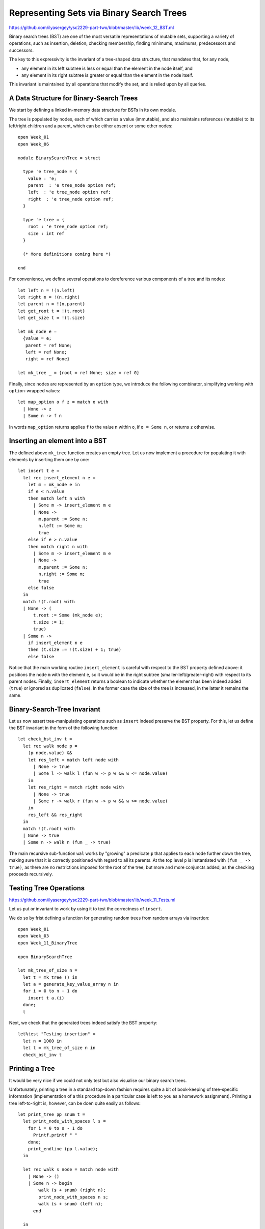 .. -*- mode: rst -*-

.. _bst:

Representing Sets via Binary Search Trees
=========================================

https://github.com/ilyasergey/ysc2229-part-two/blob/master/lib/week_12_BST.ml

Binary search trees (BST) are one of the most versatile representations of mutable sets, supporting a variety of operations, such as insertion, deletion, checking membership, finding minimums, maximums, predecessors and successors. 

The key to this expressivity is the invariant of a tree-shaped data structure, that mandates that, for any node,

* any element in its left subtree is less or equal than the element in the node itself, and
* any element in its right subtree is greater or equal than the element in the node itself.

This invariant is maintained by all operations that modify the set, and is relied upon by all queries. 


A Data Structure for Binary-Search Trees
----------------------------------------

We start by defining a linked in-memory data structure for BSTs in its own module. 

The tree is populated by nodes, each of which carries a value (immutable), and also maintains references (mutable) to its left/right children and a parent, which can be either absent or some other nodes::

 open Week_01
 open Week_06

 module BinarySearchTree = struct

   type 'e tree_node = {
     value : 'e;
     parent  : 'e tree_node option ref;
     left  : 'e tree_node option ref;
     right  : 'e tree_node option ref;
   }

   type 'e tree = {
     root : 'e tree_node option ref;
     size : int ref    
   }

   (* More definitions coming here *)

 end

For convenience, we define several operations to dereference various components of a tree and its nodes::

  let left n = !(n.left)
  let right n = !(n.right)
  let parent n = !(n.parent)
  let get_root t = !(t.root)
  let get_size t = !(t.size)

  let mk_node e = 
    {value = e;
     parent = ref None;
     left = ref None;
     right = ref None}
    
  let mk_tree _ = {root = ref None; size = ref 0}    
    
Finally, since nodes are represented by an ``option`` type, we introduce the following combinator, simplifying working with ``option``-wrapped values::

  let map_option o f z = match o with
    | None -> z
    | Some n -> f n

In words ``map_option`` returns applies ``f`` to the value ``n`` within ``o``, if ``o = Some n``, or returns ``z`` otherwise.

Inserting an element into a BST
-------------------------------

The defined above ``mk_tree`` function creates an empty tree. Let us now implement a procedure for populating it with elements by inserting them one by one::

  let insert t e =       
    let rec insert_element n e = 
      let m = mk_node e in
      if e < n.value
      then match left n with
        | Some m -> insert_element m e
        | None ->
          m.parent := Some n;
          n.left := Some m;
          true
      else if e > n.value
      then match right n with
        | Some m -> insert_element m e
        | None ->
          m.parent := Some n;
          n.right := Some m;
          true
      else false
    in
    match !(t.root) with
    | None -> (
        t.root := Some (mk_node e);
        t.size := 1;
        true)
    | Some n -> 
      if insert_element n e
      then (t.size := !(t.size) + 1; true)
      else false

Notice that the main working routine ``insert_element`` is careful with respect to the BST property defined above: it positions the node ``m`` with the element ``e``, so it would be in the right subtree (smaller-left/greater-right) with respect to its parent nodes.  Finally, ``insert_element`` returns a boolean to indicate whether the element has been indeed added (``true``) or ignored as duplicated (``false``). In the former case the size of the tree is increased, in the latter it remains the same.

Binary-Search-Tree Invariant
----------------------------

Let us now assert tree-manipulating operations such as ``insert`` indeed preserve the BST property. For this, let us define the BST invariant in the form of the following function::

  let check_bst_inv t = 
    let rec walk node p = 
      (p node.value) &&
      let res_left = match left node with
        | None -> true
        | Some l -> walk l (fun w -> p w && w <= node.value)
      in
      let res_right = match right node with
        | None -> true
        | Some r -> walk r (fun w -> p w && w >= node.value)
      in
      res_left && res_right
    in
    match !(t.root) with
    | None -> true
    | Some n -> walk n (fun _ -> true)

The main recursive sub-function ``wal`` works by "growing" a predicate ``p`` that applies to each node further down the tree, making sure that it is correctly positioned with regard to all its parents. At the top level ``p`` is instantiated with ``(fun _ -> true)``, as there are no restrictions imposed for the root of the tree, but more and more conjuncts added, as the checking proceeds recursively.


Testing Tree Operations
-----------------------

https://github.com/ilyasergey/ysc2229-part-two/blob/master/lib/week_11_Tests.ml

Let us put or invariant to work by using it to test the correctness of ``insert``.

We do so by frist defining a function for generating random trees from random arrays via insertion::

 open Week_01
 open Week_03
 open Week_11_BinaryTree

 open BinarySearchTree

 let mk_tree_of_size n =
   let t = mk_tree () in
   let a = generate_key_value_array n in
   for i = 0 to n - 1 do 
     insert t a.(i)
   done;
   t

Next, we check that the generated trees indeed satisfy the BST property::

 let%test "Testing insertion" = 
   let n = 1000 in
   let t = mk_tree_of_size n in
   check_bst_inv t

Printing a Tree
---------------

It would be very nice if we could not only test but also visualise our binary search trees.

Unfortunately, printing a tree in a standard top-down fashion requires quite a bit of book-keeping of tree-specific information (implementation of a this procedure in a particular case is left to you as a homework assignment). Printing a tree left-to-right is, however, can be doen quite easily as follows::

  let print_tree pp snum t = 
    let print_node_with_spaces l s = 
      for i = 0 to s - 1 do 
        Printf.printf " "
      done;
      print_endline (pp l.value);
    in

    let rec walk s node = match node with
      | None -> ()
      | Some n -> begin
          walk (s + snum) (right n);
          print_node_with_spaces n s;
          walk (s + snum) (left n);
        end      

    in
    map_option (get_root t) (fun n -> walk 0 (Some n)) ()

The first auxiliary function  ``print_node_with_spaces`` Prints a string of ``s`` spaces and the value of a node ``l``. 

The second function ``walk`` traverses the tree recursively, accumulating the "offset" proportionally to the depth of the tree node. It first prints the right sub-tree, then the node itself and then the left sub-tree, making use of the accumulated offset for printing the necessary number of spaces. Finally, it runs ``walk`` for the top-level root node, if it exists.

Let us observe the effect of ``print_tree`` by instantiating it to print trees of key-value pairs::

  let print_kv_tree = print_tree 
      (fun (k, v) -> Printf.sprintf "(%d, %s)" k v) 12

We can now use ``utop`` to experiment with it::

 utop # open Week_11_BinaryTree;;
 utop # open BinarySearchTree;;
 utop # let t = mk_tree ();;
 val t : '_weak1 tree = {root = {contents = None}}
 utop # let a = Week_03.generate_key_value_array 10;;
 val a : (int * string) array =
   [|(4, "ayuys"); (7, "cdrhf"); (4, "ukobi"); (5, "hwsjs"); (8, "uyrla");
     (0, "uldju"); (3, "rkolw"); (7, "gnzzo"); (7, "nksfe"); (4, "geevu")|]
 utop # for i = 0 to 9 do insert t a.(i) done;;
 - : unit = ()
 utop # print_kv_tree t;;
                         (8, uyrla)
                                                 (7, nksfe)
                                     (7, gnzzo)
             (7, cdrhf)
                                     (5, hwsjs)
                         (4, ukobi)
                                     (4, geevu)
 (4, ayuys)
                         (3, rkolw)
             (0, uldju)
 - : unit = ()

That is, on can see that ``(4, "ayuys")`` is the root of the tree, and the whole structure satisfies the BST property.

Searching Elements
------------------

We define the ``search`` function so it would return not just the element, but also the node that contains it. It does so by recursively traversing the tree, while relying on its BST property::

  let search t k = 
    let rec walk k n = 
      let nk = n.value in 
      if k = nk then Some n
      else if k < nk
      then match left n with
        | None -> None
        | Some l -> walk k l
      else match right n with
        | None -> None
        | Some r -> walk k r
    in
    map_option (get_root t) (walk k) None

In the absence of the abstract module signature, it is quite dangerous to return a node (node just its value), as one can break the BST properties, by checking its mutable components. However, returning a node also simplifies the implementation of various testing and manipulation procedures, specifically, deletion of tree nodes. 

Tree Traversals
---------------

There are multiple ways to flatten a tree into a list, which can be convenient for the sake of testing and other inspections. 

The simples way to do it is via an accumulator (implemented as a mutable queue) and a procedure, known as Depth-First-Search (DFS), which traverses the tree recursively, following its shape::

  open DLLBasedQueue

  let depth_first_search_rec t = 
    let rec walk q n =
      enqueue q n.value;
      (match left n with
       | Some l -> walk q l
       | None -> ());
      (match right n with
       | Some r -> walk q r
       | None -> ());
    in
    let acc = (mk_queue 0) in
    map_option (get_root t) (walk acc) ();
    queue_to_list acc

Keeping in mind the correspondence between implicit call stack and explicit call stack, we can rewrite this procedure without relying on recursion, but using an explicit stack instead::

  let depth_first_search_loop t = 
    let open ListBasedStack in
    let loop stack q =
      while not (is_empty stack) do
        let n = get_exn @@ pop stack in
        enqueue q n.value;
        (match right n with
         | Some r -> push stack r
         | _ -> ());
        (match left n with
         | Some l -> push stack l
         | _ -> ());
      done
    in
    let acc = (mk_queue 0) in
    let stack = mk_stack 0 in
    (match get_root t with
    | None -> ()
    | Some n -> begin
        push stack n;
        loop stack acc;
      end);      
    queue_to_list acc

With the stack (implicit or explicit), DFS traverses the tree in a Last-In-First-Out mode (LIFO). By replacing the stack with a mutable queue (First-In-First-Out, FIFO), we can obtain an alternative traversal, known as Breadth-First-Search (BFS), so it would accumulate tree elements by following its "layers"::


  let breadth_first_search_loop t = 

    let loop wlist q depth =
      while not (is_empty wlist) do
        let n = get_exn @@ dequeue wlist in
        enqueue q n.value;
        (match left n with
         | Some l -> enqueue wlist l
         | _ -> ());
        (match right n with
         | Some r -> enqueue wlist r
         | _ -> ());
      done
    in
    let acc = (mk_queue 0) in
    let wlist = mk_queue 0 in
    (match get_root t with
    | None -> ()
    | Some n -> begin
        enqueue wlist n;
        loop wlist acc 0;
      end);      
    queue_to_list acc

Notice that the code of ``depth_first_search_loop`` and ``breadth_first_search_loop`` is almost identical, modulo the used container data structure and its operations (e.g., ``enqueue``/``push`` and ``dequeue``/``pop``).

We can also define all elements of the set in terms of the traversal::

  let elements t = breadth_first_search_loop t

Testing Element Retrieval and Tree Traversals
---------------------------------------------

As we know well how to work with lists, we can use traversals to test each other, as well as the ``search`` function::

 (******************************************)
 (*          Testing traversals            *)
 (******************************************)

 let check_elem_in_tree t e = 
   let n = search t e in
   (get_exn @@ n).value = e

 let%test "Testing DFS" = 
   let n = 1000 in
   let t = mk_tree_of_size n in
   let l1 = depth_first_search_rec t in
   let l2 = depth_first_search_loop t in
   List.length l1 = n && l1 = l2 &&
   List.for_all (fun e -> check_elem_in_tree t e) l1

 let%test "Testing BFS" = 
   let n = 1000 in
   let t = mk_tree_of_size n in
   let l1 = depth_first_search_rec t in
   let l2 = breadth_first_search_loop t in
   List.length l1 = n && 
   List.for_all (fun e -> List.mem e l2) l1 &&
   List.for_all (fun e -> List.mem e l1) l2

 (******************************************)
 (*          Testing retrieval             *)
 (******************************************)

 let%test "Testing retrieval" = 
   let n = 1000 in
   let t = mk_tree_of_size n in
   let m = Random.int n in
   let l = breadth_first_search_loop t in
   let e = List.nth l m in
   let z = search t e in
   z <> None

More BST operations
-------------------

Thanks to its invariant, a BST makes it almost trivial to implement operations, such as

* Getting minimum/maximum element in a set representing by a tree
* Find a successor/predecessor of an element

For instance, finding the minimal element of a subtree starting from a node ``n`` can be achieved by the following operation::

  let rec find_min_node n = 
    match left n with
    | Some m -> find_min_node m
    | None -> n


Deleting a node from BST
------------------------

Deletion of a node from a BST is the most complicated operation, as it requires significant restructuring of the tree in order to maintain its invariant.

Deletion of a non-leaf node from a tree will require some other nod to take its place. This can be achieved by the following operation for performing "transplantation" of one node by another::

  (* Replacing node U by (optional) node V in T. *)
  let transplant t u v = 
    (match parent u with
    | None -> t.root := v
    | Some p -> 
      match left p with
      | Some l when u == l -> p.left := v
      | _ -> p.right := v);
    (* Update parent of v *)
    match v with 
    | Some n -> n.parent := parent u
    | _ -> ()

Let us now discuss possible scenarios for removing a node ``z`` from the tree ``T`` by preserving the BST property.

(a) The simplest case is when ``z`` is a leaf, so we can simply remove it.

(b) The node ``z`` has no left child. In this case, we can simply replace it by its right child (argue, why this is correct) as on the picture below:

.. image:: ../resources/delete-b.png
   :width: 700px
   :align: center

(c) A similar situation takes place when ``z`` has only the left child, which replaces it (via ``transplant``):

.. image:: ../resources/delete-c.png
   :width: 700px
   :align: center

(d) In the case when ``z`` has two children, we need to look up for the node that corresponds to its successor in the ordering of elements. In this particular case, such a successor, ``y``, is the immediate right child of ``z`` that has no left child itself (convince yourself that in this case ``y`` is indeed a successor of ``z``), therefore we can transplate ``y`` to replace ``z``: 

.. image:: ../resources/delete-d.png
   :width: 700px
   :align: center

(e) Finally, in the most nasty case, ``y``, the successor of ``z``, is deep below ``z``, and potentially hasa right child (but no left child, otherwise it wouldn't be the successor of ``z``) . In this case we need to make to perform the transformation as follows:

.. image:: ../resources/delete-e.png
   :width: 700px
   :align: center

Specifically, in the last case we first transplant ``y`` and its right child ``x`` and then make ``r``, the former right child of ``z`` to be the right child of ``y``. After that we simply transplant ``y`` to the place of ``z``. 

The full code of deletion is as follows::

  let delete_node t z = 
    t.size := !(t.size) - 1;
    if left z = None
    then transplant t z (right z)
    else if right z = None
    then transplant t z (left z)
    else
      (* Finding the successor of `z` *)
      let z_right_child = (get_exn @@ right z) in
      let y = find_min_node z_right_child in
      (* Fact: `y` has no left child *)

      (if parent y <> None &&
          z != get_exn @@ parent y
       then 
      (*  If y is not immediately under z,
          replace y by its right subtree *)
         let x = right y in
         (transplant t y x;
          y.right := right z;
          (get_exn @@ right y).parent := Some y));

      (* Now `y` replaces `z` at its position *)
      transplant t z (Some y);
      y.left := !(z.left);
      (get_exn @@ left y).parent := Some y

How would we test deletion? We can do so by generating a random BST, choosing a random node in it ``z``, and then checking the following properties for the modified tree after the deletion of ``z``:

* The tree still satisfies the BST invariant;
* It has the same number of elements;
* All elements from the modified tree plus the deleted one are the elements of the old tree.

These checks can be automatically performed by the following function, parameterised by the size of the tree::

 let test_delete n = 
   let t = mk_tree_of_size n in
   let m = Random.int n in
   let l = breadth_first_search_loop t in
   let e = List.nth l m in
   let z = get_exn @@ search t e in
   delete_node t z;
   (* Checkign the tree invariant *)
   assert (check_bst_inv t);

   (* Checkign the tree size *)
   let ld = breadth_first_search_loop t in
   assert (List.length ld = n - 1);

   (* Checking integrity *)
   assert (List.for_all (fun x -> List.mem x ld || x == e) l)




 
